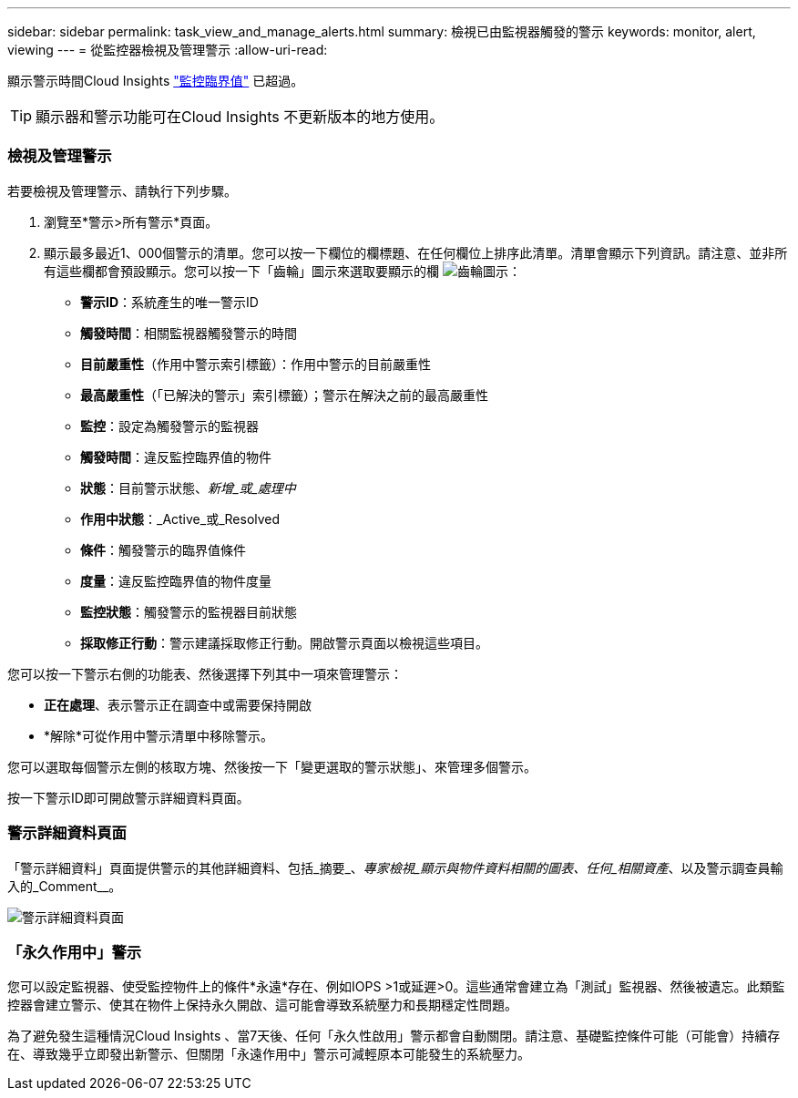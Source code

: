 ---
sidebar: sidebar 
permalink: task_view_and_manage_alerts.html 
summary: 檢視已由監視器觸發的警示 
keywords: monitor, alert, viewing 
---
= 從監控器檢視及管理警示
:allow-uri-read: 


[role="lead"]
顯示警示時間Cloud Insights link:task_create_monitor.html["監控臨界值"] 已超過。


TIP: 顯示器和警示功能可在Cloud Insights 不更新版本的地方使用。



=== 檢視及管理警示

若要檢視及管理警示、請執行下列步驟。

. 瀏覽至*警示>所有警示*頁面。
. 顯示最多最近1、000個警示的清單。您可以按一下欄位的欄標題、在任何欄位上排序此清單。清單會顯示下列資訊。請注意、並非所有這些欄都會預設顯示。您可以按一下「齒輪」圖示來選取要顯示的欄 image:gear.png["齒輪圖示"]：
+
** *警示ID*：系統產生的唯一警示ID
** *觸發時間*：相關監視器觸發警示的時間
** *目前嚴重性*（作用中警示索引標籤）：作用中警示的目前嚴重性
** *最高嚴重性*（「已解決的警示」索引標籤）；警示在解決之前的最高嚴重性
** *監控*：設定為觸發警示的監視器
** *觸發時間*：違反監控臨界值的物件
** *狀態*：目前警示狀態、_新增_或_處理中_
** *作用中狀態*：_Active_或_Resolved
** *條件*：觸發警示的臨界值條件
** *度量*：違反監控臨界值的物件度量
** *監控狀態*：觸發警示的監視器目前狀態
** *採取修正行動*：警示建議採取修正行動。開啟警示頁面以檢視這些項目。




您可以按一下警示右側的功能表、然後選擇下列其中一項來管理警示：

* *正在處理*、表示警示正在調查中或需要保持開啟
* *解除*可從作用中警示清單中移除警示。


您可以選取每個警示左側的核取方塊、然後按一下「變更選取的警示狀態」、來管理多個警示。

按一下警示ID即可開啟警示詳細資料頁面。



=== 警示詳細資料頁面

「警示詳細資料」頁面提供警示的其他詳細資料、包括_摘要_、_專家檢視_顯示與物件資料相關的圖表、任何_相關資產_、以及警示調查員輸入的_Comment__。

image:alert_detail_page.png["警示詳細資料頁面"]



=== 「永久作用中」警示

您可以設定監視器、使受監控物件上的條件*永遠*存在、例如IOPS >1或延遲>0。這些通常會建立為「測試」監視器、然後被遺忘。此類監控器會建立警示、使其在物件上保持永久開啟、這可能會導致系統壓力和長期穩定性問題。

為了避免發生這種情況Cloud Insights 、當7天後、任何「永久性啟用」警示都會自動關閉。請注意、基礎監控條件可能（可能會）持續存在、導致幾乎立即發出新警示、但關閉「永遠作用中」警示可減輕原本可能發生的系統壓力。
